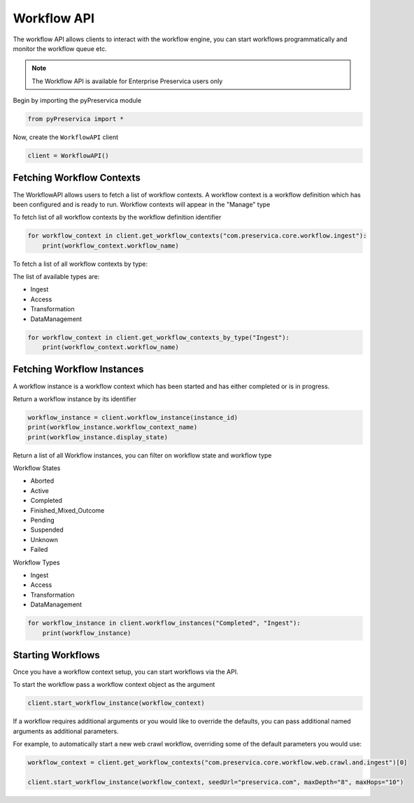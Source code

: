 Workflow API
~~~~~~~~~~~~~~

The workflow API allows clients to interact with the workflow engine, you can start workflows programmatically
and monitor the workflow queue etc.

.. note::
    The Workflow API is available for Enterprise Preservica users only


Begin by importing the pyPreservica module

.. code-block:: python

    from pyPreservica import *

Now, create the ``WorkflowAPI`` client

.. code-block:: python

    client = WorkflowAPI()

Fetching Workflow Contexts
^^^^^^^^^^^^^^^^^^^^^^^^^^^^

The WorkflowAPI allows users to fetch a list of workflow contexts. A workflow context is a workflow definition
which has been configured and is ready to run.
Workflow contexts will appear in the "Manage" type

To fetch list of all workflow contexts by the workflow definition identifier

.. code-block:: python

    for workflow_context in client.get_workflow_contexts("com.preservica.core.workflow.ingest"):
        print(workflow_context.workflow_name)

To fetch a list of all workflow contexts by type:

The list of available types are:

* Ingest
* Access
* Transformation
* DataManagement

.. code-block:: python

    for workflow_context in client.get_workflow_contexts_by_type("Ingest"):
        print(workflow_context.workflow_name)


Fetching Workflow Instances
^^^^^^^^^^^^^^^^^^^^^^^^^^^^

A workflow instance is a workflow context which has been started and has either completed or is in progress.

Return a workflow instance by its identifier

.. code-block:: python

    workflow_instance = client.workflow_instance(instance_id)
    print(workflow_instance.workflow_context_name)
    print(workflow_instance.display_state)

Return a list of all Workflow instances, you can filter on workflow state and workflow type

Workflow States

* Aborted
* Active
* Completed
* Finished_Mixed_Outcome
* Pending
* Suspended
* Unknown
* Failed

Workflow Types

* Ingest
* Access
* Transformation
* DataManagement

.. code-block:: python

    for workflow_instance in client.workflow_instances("Completed", "Ingest"):
        print(workflow_instance)


Starting Workflows
^^^^^^^^^^^^^^^^^^^^^^

Once you have a workflow context setup, you can start workflows via the API.

To start the workflow pass a workflow context object as the argument

.. code-block:: python

    client.start_workflow_instance(workflow_context)


If a workflow requires additional arguments or you would like to override the defaults, you can pass
additional named arguments as additional parameters.

For example, to automatically start a new web crawl workflow, overriding some of the default parameters you
would use:

.. code-block:: python

    workflow_context = client.get_workflow_contexts("com.preservica.core.workflow.web.crawl.and.ingest")[0]

    client.start_workflow_instance(workflow_context, seedUrl="preservica.com", maxDepth="8", maxHops="10")
